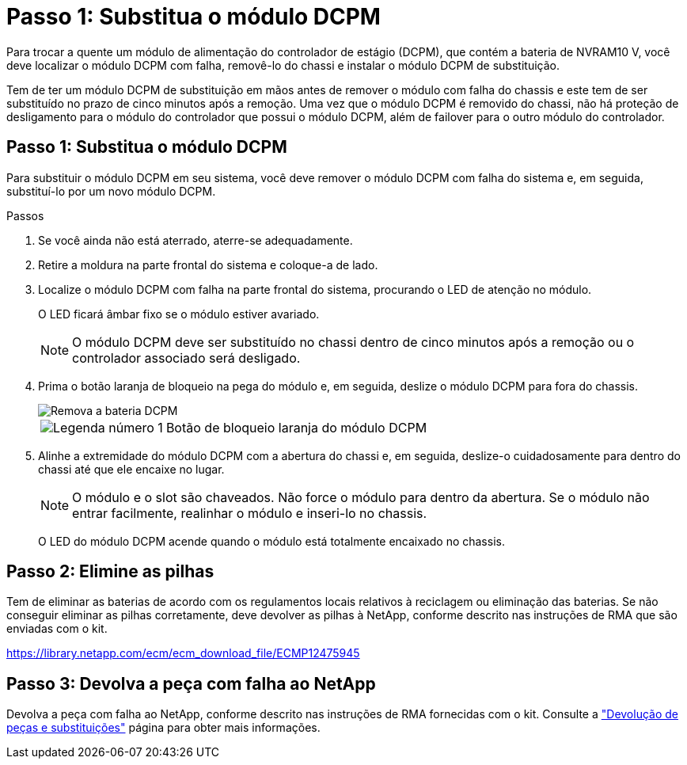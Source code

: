 = Passo 1: Substitua o módulo DCPM
:allow-uri-read: 


Para trocar a quente um módulo de alimentação do controlador de estágio (DCPM), que contém a bateria de NVRAM10 V, você deve localizar o módulo DCPM com falha, removê-lo do chassi e instalar o módulo DCPM de substituição.

Tem de ter um módulo DCPM de substituição em mãos antes de remover o módulo com falha do chassis e este tem de ser substituído no prazo de cinco minutos após a remoção. Uma vez que o módulo DCPM é removido do chassi, não há proteção de desligamento para o módulo do controlador que possui o módulo DCPM, além de failover para o outro módulo do controlador.



== Passo 1: Substitua o módulo DCPM

Para substituir o módulo DCPM em seu sistema, você deve remover o módulo DCPM com falha do sistema e, em seguida, substituí-lo por um novo módulo DCPM.

.Passos
. Se você ainda não está aterrado, aterre-se adequadamente.
. Retire a moldura na parte frontal do sistema e coloque-a de lado.
. Localize o módulo DCPM com falha na parte frontal do sistema, procurando o LED de atenção no módulo.
+
O LED ficará âmbar fixo se o módulo estiver avariado.

+

NOTE: O módulo DCPM deve ser substituído no chassi dentro de cinco minutos após a remoção ou o controlador associado será desligado.

. Prima o botão laranja de bloqueio na pega do módulo e, em seguida, deslize o módulo DCPM para fora do chassis.
+
image::../media/drw_9000_remove_nv_battery.png[Remova a bateria DCPM]

+
[cols="1,4"]
|===


 a| 
image:../media/icon_round_1.png["Legenda número 1"]
 a| 
Botão de bloqueio laranja do módulo DCPM

|===
. Alinhe a extremidade do módulo DCPM com a abertura do chassi e, em seguida, deslize-o cuidadosamente para dentro do chassi até que ele encaixe no lugar.
+

NOTE: O módulo e o slot são chaveados. Não force o módulo para dentro da abertura. Se o módulo não entrar facilmente, realinhar o módulo e inseri-lo no chassis.

+
O LED do módulo DCPM acende quando o módulo está totalmente encaixado no chassis.





== Passo 2: Elimine as pilhas

Tem de eliminar as baterias de acordo com os regulamentos locais relativos à reciclagem ou eliminação das baterias. Se não conseguir eliminar as pilhas corretamente, deve devolver as pilhas à NetApp, conforme descrito nas instruções de RMA que são enviadas com o kit.

https://library.netapp.com/ecm/ecm_download_file/ECMP12475945[]



== Passo 3: Devolva a peça com falha ao NetApp

Devolva a peça com falha ao NetApp, conforme descrito nas instruções de RMA fornecidas com o kit. Consulte a https://mysupport.netapp.com/site/info/rma["Devolução de peças e substituições"] página para obter mais informações.
